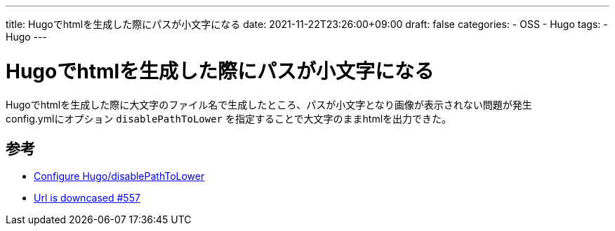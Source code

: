 ---
title: Hugoでhtmlを生成した際にパスが小文字になる
date: 2021-11-22T23:26:00+09:00
draft: false
categories:
  - OSS
  - Hugo
tags:
  - Hugo
---

= Hugoでhtmlを生成した際にパスが小文字になる

Hugoでhtmlを生成した際に大文字のファイル名で生成したところ、パスが小文字となり画像が表示されない問題が発生 + 
config.ymlにオプション `disablePathToLower` を指定することで大文字のままhtmlを出力できた。

== 参考

* https://gohugo.io/getting-started/configuration/#disablepathtolower[Configure Hugo/disablePathToLower]
* https://github.com/gohugoio/hugo/issues/557[Url is downcased #557]